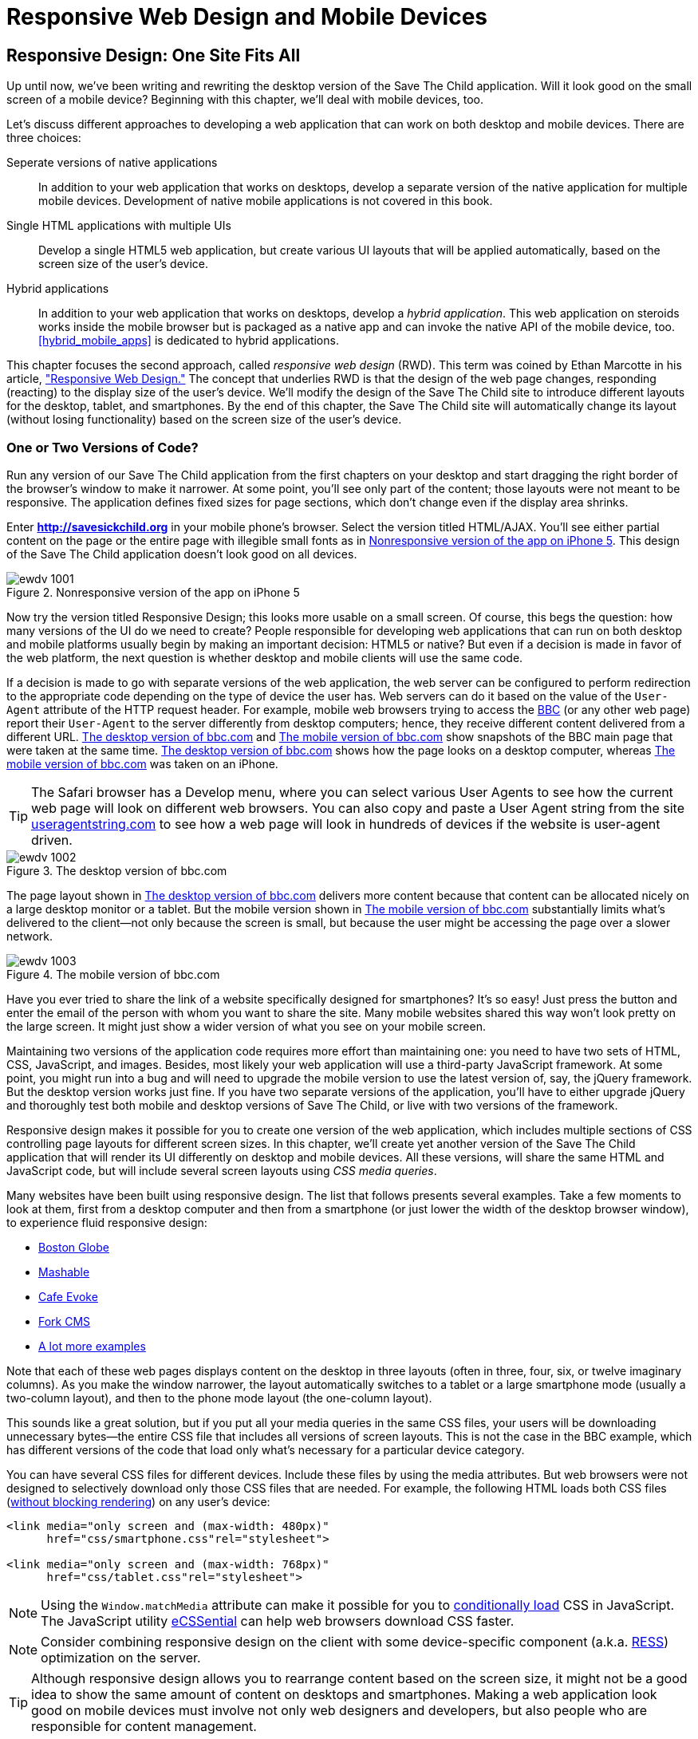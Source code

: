 = Responsive Web Design and Mobile Devices

[partintro]
--
_BYOD_ stands for _bring your own device_. It has become a new trend as a result of the increasing number of enterprises that started allowing their employees to access corporate applications from personal tablets or smartphones.((("mobile devices", "responsive web design", id="ix_MDresp", range="startofrange")))((("BYOD (bring your own device)"))) 

_CYOD_ stands for _choose your own device_. In this paradigm, corporations let their employees choose from a set of devices that belong to the enterprise. CYOD is about selecting a strategy that organizations should employ while approving new devices.((("CYOD (choose your own device)")))

Developers of new web applications should always think of the users who will try to run the application on a mobile device. This part of the book is about various strategies for developing web applications that look and perform well on both desktop computers and smaller screens.((("responsive web design (RWD)", "goals of")))

Today, most enterprise applications are still being developed for desktop computers. The situation is changing, but it's a slow process. If five years ago it was close to impossible to get permission to bring your own computer to work and use it for work-related activities, the situation is entirely different now with BYOD and CYOD. 

Sales people want to use tablets while dealing with prospective clients. Business analysts want to be able to run familiar web applications on their smartphones. Enterprises want to offer external access access to valuable data from a variety of devices. 

In <<responsive_design>> we explain _responsive web design_ (RWD) and how you can build an HTML5 application that has a single code base for desktops, tablets, and smartphones. We'll apply responsive design principles and redesign our Save The Child application to have a http://savesickchild.org:8080/ssc-responsive/[fluid layout] so that it will remain usable on smaller screens, too.

Another approach is to have separate versions of the application for desktops and mobile devices. <<jquery_mobile>> and <<sencha_touch>> demonstrate how to create dedicated mobile versions of web applications with the jQuery Mobile library and Sencha Touch framework, respectively. And the Save The Child application is rewritten in each of these chapters.

But if using RWD allows you to have a single code base for all devices, you might be wondering, why not just build every web application this way? RWD works fine for sites that mainly publish information. But if users are expected not just to read, but also to input data on small-screen devices, the UI and the navigation might need to be custom designed to include only partial functionality while each page view provides the best user experience. Besides, with responsive design, the code and CSS for all devices is loaded to a user's smartphone, making the application unnecessarily large and slow when the connection speed is not great.((("responsive web design (RWD)", "best applications for")))(((mobile devices, data input on)))((("user interface (UI)", "data input on mobile devices")))

With small screens, you have to rethink carefully about which widgets are must-haves and what functionality is crucial to the business for which you're creating a web application. If it's a restaurant, you need to provide an easy way to find the menu, phone, address, and directions to your location. If it's a site to collect donations, like Save The Child, the design should provide an easy way to donate, while the rest of the information should be hidden by simple navigational menus.((("responsive web design (RWD)", "challenges faced")))

On rare occasions, an enterprise application is created solely for mobile platforms. More often, the task is to migrate an existing application to a mobile platform or develop separate versions of the same application for desktops and mobile devices. If a decision is made to develop native mobile applications, the choice of programming languages is dictated by the mobile hardware. 

If it's a web application, using the same library or framework for desktop and mobile platforms can shorten the development cycle. That's why we decided to cover such pairs in this book, namely: 

* jQuery and jQuery Mobile 

* Ext JS and Sencha Touch

But even though each of these pairs shares the same code for core components, do not expect to be able to kill two birds with one stone. You are still going to use different versions of the code--for example, jQuery 2.0 and jQuery Mobile 1.3.1. This means that you might have to deal with separate bugs that sneaked into the desktop and mobile version of the frameworks.

What's better: jQuery Mobile or Sencha Touch? There is no general answer to this question. It all depends on the application you're building. If you need a simple mobile application for displaying various information (a publishing type of application), jQuery Mobile will do the job with the least effort. If you are building an application that requires some serious data processing, Sencha Touch is a better choice. Of course, lots of other frameworks and libraries are available that can help you develop a mobile web application. Do your homework and pick the one that best fits your needs.(((jQuery Mobile, vs. Sencha Touch)))(((Sencha Touch framework, vs. jQuery Mobile)))(((frameworks, comparing mobile))) 

There's a http://www.markus-falk.com/mobile-frameworks-comparison-chart/[website] that compares mobile frameworks. It even has a little wizard application with which you can pick a framework that meets your needs and is supported on required devices. <<FIG12-1>> is a fragment snapshot from this site. As you can see, jQuery Mobile supports the largest number of platforms.

[[FIG12-1]]
.A fragment of the Mobile Frameworks Matrix
image::images/ewdv_04.png[]

TIP: A framework called http://zeptojs.com/[Zepto] is a minimalist JavaScript library with an API compatible to jQuery. Zepto supports both desktop and mobile browsers.(((Zepto framework)))


Finally, in <<hybrid_mobile_apps>> we talk about yet another approach for developing HTML5 applications for mobile devices: _hybrid_ applications. These applications are written in JavaScript but are packaged as native apps. You'll learn how Adobe's PhoneGap can package an HTML5 application to be accepted in online stores where native applications are being offered. To illustrate accessing hardware features of a mobile device, we show you how to access the device's camera; this can be a useful feature for the Save The Child application.  
--

[[responsive_design]]
== Responsive Design: One Site Fits All

Up until now, we've been writing and rewriting the desktop version of the Save The Child application. Will it look good on the small screen of a mobile device? Beginning with this chapter, we'll deal with mobile devices, too.

Let's discuss different approaches to developing a web application that can work on both desktop and mobile devices. There are three choices:

Seperate versions of native applications::
    In addition to your web application that works on desktops, develop a separate version of the native application for multiple mobile devices. Development of native mobile applications is not covered in this book.

Single HTML applications with multiple UIs::
    Develop a single HTML5 web application, but create various UI layouts that will be applied automatically, based on the screen size of the user's device.

Hybrid applications::
    In addition to your web application that works on desktops, develop a _hybrid application_. This web application on steroids works inside the mobile browser but is packaged as a native app and can invoke the native API of the mobile device, too. <<hybrid_mobile_apps>> is dedicated to hybrid applications.

This chapter focuses the second approach, called _responsive web design_ (RWD). This term was coined by Ethan Marcotte in his article, http://bit.ly/1soL4vY["Responsive Web Design."] The concept that underlies RWD is that the design of the web page changes, responding (reacting) to the display size of the user's device. We'll modify the design of the Save The Child site to introduce different layouts for the desktop, tablet, and smartphones. By the end of this chapter, the Save The Child site will automatically change its layout (without losing functionality) based on the screen size of the user's device.((("responsive web design (RWD)", "approaches to")))((("Marcotte, Ethan")))((("responsive web design (RWD)", "concept underlying"))) 


=== One or Two Versions of Code?

Run any version of our Save The Child application from the first chapters on your desktop and start dragging the right border of the browser's window to make it narrower. At some point, you'll see only part of the content; those layouts were not meant to be responsive. The application defines fixed sizes for page sections, which don't change even if the display area shrinks. 

Enter *http://savesickchild.org* in your mobile phone's browser. Select the version titled HTML/AJAX. You'll see either partial content on the page or the entire page with illegible small fonts as in <<FIG11-0>>. This design of the Save The Child application doesn't look good on all devices.  

[[FIG11-0]]
.Nonresponsive version of the app on iPhone 5
image::images/ewdv_1001.png[]

Now try the version titled Responsive Design; this looks more usable on a small screen. Of course, this begs the question: how many versions of the UI do we need to create? People responsible for developing web applications that can run on both desktop and mobile platforms usually begin by making an important decision: HTML5 or native?  But even if a decision is made in favor of the web platform, the next question is whether desktop and mobile clients will use the same code.

If a decision is made to go with separate versions of the web application, the web server can be configured to perform redirection to the appropriate code depending on the type of device the user has. Web servers can do it based on the value of the `User-Agent` attribute of the HTTP request header. For example, mobile web browsers trying to access the http://www.bbc.com/[BBC] (or any other web page) report their `User-Agent` to the server differently from desktop computers; hence, they receive different content delivered from a different URL. <<FIG11-1>> and <<FIG11-2>> show snapshots of the BBC main page that were taken at the same time. <<FIG11-1>> shows how the page looks on a desktop computer, whereas <<FIG11-2>> was taken on an iPhone.((("responsive web design (RWD)", "User-Agent attribute")))(((User-Agent attribute))) 

TIP: The Safari browser has a Develop menu, where you can select various User Agents to see how the current web page will look on different web browsers. You can also copy and paste a User Agent string from the site http://www.useragentstring.com/pages/useragentstring.php[useragentstring.com] to see how a web page will look in hundreds of devices if the website is user-agent driven.

[[FIG11-1]]
.The desktop version of bbc.com
image::images/ewdv_1002.png[]

The page layout shown in <<FIG11-1>> delivers more content because that content can be allocated nicely on a large desktop monitor or a tablet. But the mobile version shown in <<FIG11-2>> substantially limits what's delivered to the client--not only because the screen is small, but because the user might be accessing the page over a slower network.

[[FIG11-2]]
.The mobile version of bbc.com
image::images/ewdv_1003.png[scale="40"]

Have you ever tried to share the link of a website specifically designed for smartphones? It's so easy! Just press the button and enter the email of the person with whom you want to share the site. Many mobile websites shared this way won't look pretty on the large screen. It might just show a wider version of what you see on your mobile screen. 

Maintaining two versions of the application code requires more effort than maintaining one: you need to have two sets of HTML, CSS, JavaScript, and images. Besides, most likely your web application will use a third-party JavaScript framework. At some point, you might run into a bug and will need to upgrade the mobile version to use the latest version of, say, the jQuery framework. But the desktop version works just fine. If you have two separate versions of the application, you'll have to either upgrade jQuery and thoroughly test both mobile and desktop versions of Save The Child, or live with two versions of the framework.((("responsive web design (RWD)", "multiple code versions"))) 

Responsive design makes it possible for you to create one version of the web application, which includes multiple sections of CSS controlling page layouts for different screen sizes. In this chapter, we'll create yet another version of the  Save The Child application that will render its UI differently on desktop and mobile devices. All these versions, will share the same HTML and JavaScript code, but will include several screen layouts using _CSS media queries_. 

Many websites have been built using responsive design.((("responsive web design (RWD)", "example websites"))) The list that follows presents several examples. Take a few moments to look at them, first from a desktop computer and then from a smartphone (or just lower the width of the desktop browser window), to experience fluid responsive design:

* http://bostonglobe.com/[Boston Globe]
* http://mashable.com/[Mashable]
* http://cafeevoke.com/[Cafe Evoke]
* http://www.fork-cms.com/[Fork CMS]
* http://mediaqueri.es/[A lot more examples]


Note that each of these web pages displays content on the desktop in three layouts (often in three, four, six, or twelve imaginary columns). As you make the window narrower, the layout automatically switches to a tablet or a large smartphone mode (usually a two-column layout), and then to the phone mode layout (the one-column layout). 

This sounds like a great solution, but if you put all your media queries in the same CSS files, your users will be downloading unnecessary bytes--the entire CSS file that includes all versions of screen layouts. This is not the case in the BBC example, which has different versions of the code that load only what's necessary for a particular device category.

You can have several CSS files for different devices. Include these files by using the media attributes. But web browsers were not designed to selectively download only those CSS files that are needed. For example, the following HTML loads both CSS files (http://www.igvita.com/2012/06/14/debunking-responsive-css-performance-myths/[without blocking rendering]) on any user's device:

[source, html]
----
<link media="only screen and (max-width: 480px)" 
      href="css/smartphone.css"rel="stylesheet">

<link media="only screen and (max-width: 768px)" 
      href="css/tablet.css"rel="stylesheet">
----

NOTE: Using the `Window.matchMedia` attribute can make it possible for you to http://bit.ly/1lzY8uQ[conditionally load] CSS in JavaScript.(((Window.matchMedia attribute)))((("CSS (Cascading Style Sheets)", "conditional loading of")))(((conditional CSS loading))) 
The JavaScript utility https://github.com/scottjehl/eCSSential[eCSSential] can help web browsers download CSS faster. 
 
NOTE: Consider combining responsive design on the client with some device-specific component (a.k.a. http://www.lukew.com/ff/entry.asp?1392[RESS]) optimization on the server.

TIP: Although responsive design allows you to rearrange content based on the screen size, it might not be a good idea to show the same amount of content on desktops and smartphones. Making a web application look good on mobile devices must involve not only web designers and developers, but also people who are responsible for content management. 

Now comes the million-dollar questions: Do we need to create 2 versions of the web application or 22?  Why not 222? How many different mobile devices are there today, and how many will there be tomorrow?


==== How Many User Agents Are There

The HTTP header's attribute `User-Agent` contains information about the user agent originating the request. Should you decide to create several versions of the UI based on the value in the `User-Agent` field, you can refer to the website http://useragentstring.com[http://useragentstring.com]. It lists not two, but hundreds of strings representing possible content of the `User-Agent` attribute for a variety of desktop and mobile devices. For example, <<FIG11-3>> shows how the `User-Agent` string from iPhone 5 is reported and explained by http://useragentstring.com/[useragentstring.com]. But this information might become unreliable after iOS upgrades. 


[[FIG11-3]]
.The User-Agent string from iPhone 5
image::images/ewdv_1004.png[scale="40"]


There is an easier way to detect on the server that the request came from a mobile device. http://wurfl.sourceforge.net/[_Wireless Universal Resource File_ (WURF)] is a database of thousands of supported devices and their properties. Such Internet giants as Facebook and Google rely on this service, and your application could, too, if need be. WURF offers APIs from several programming languages to detect specific capabilities of user devices.((("responsive web design (RWD)", "detecting user device")))((("Wireless Universal Resource File (WURF)"))) For example, the following code snippet is how you could access the WURF data from a Java servlet:

[source, html]
----
 protected void processRequest(HttpServletRequest request, 
                               HttpServletResponse response) 
          throws ServletException, IOException {

   WURFLHolder wurfl = (WURFLHolder)getServletContext()
   .getAttribute(WURFLHolder.class.getName());
    
   WURFLManager manager = wurfl.getWURFLManager();

   Device device = manager.getDeviceForRequest(request);
    
   log.debug("Device: " + device.getId());
   log.debug("Capability: " + device.getCapability("preferred_markup"));
----

It's impossible to create different layouts of a web application for thousands of user agents. Market fragmentation in the mobile world is a challenge. People are using 2,500 different devices to connect to Facebook. The Android market in particular is extremely fragmented. <<FIG11-3-1>> is taken from the report http://opensignal.com/reports/fragmentation-2013/[Android Fragmentation Visualized (July 2013)] by Open Signal.(((mobile devices, market fragmentation in)))  

[[FIG11-3-1]]
.Android device fragmentation
image::images/ewdv_1005.png[]

Of course, device fragmentation doesn't equal Android OS version fragmentation, but this situation is similar to the challenge that Microsoft has always faced--making sure that Windows works fine on thousands of types of hardware. It's not an easy job to do. In this regard, Apple is in a much better position because they are the only hardware and software vendor of all devices running iOS.((("responsive web design (RWD)", "pillars of"))) 

It's great for consumers that Android can be used on thousands of devices, but what about us, the developers? Grouping devices by screen sizes might be a more practical approach for lowering the number of UI layouts supported by your application. Responsive design is a collection of techniques based upon these main pillars:

* CSS media queries 
* Fluid grids or fluid layouts
* Fluid media 

NOTE: Typography can be also considered one of the pillars of responsive design. This subject belongs to publications written for web designers and will not be covered in this book. Oliver Reichenstein's article http://ia.net/blog/responsive-typography-the-basics/[Responsive Typography: The Basics] is a good introduction to this topic.(((typography)))

https://developer.mozilla.org/en-US/docs/Web/Guide/CSS/Media_queries[media query] is a CSS element. It consists of a media type (for example, +@media (min-width: 700px) and (orientation: landscape)+) followed by the styles applicable to this media. Using media queries, you can rearrange sections (`<div>`, `<section>`, `<article>`, and so forth) of the page based on the screen size. Fluid grids make it possible for you to properly align and scale the content of these sections. Fluid media is about resizing images or videos.

Data grid components are often included in enterprise applications. Fluid grids are designed by using relative positioning and can scale based on screen sizes. Fluid media is about creating videos and images that react to screen sizes. We'll talk about the aforementioned pillars in greater detail later in this chapter. But before going into technical details, let's get back to creating mock-ups, as we did in <<mocking_up_the_app>>, to see how the UI should look on different devices.

=== Back to Mockups

Recall Jerry, our web designer who we introduced in <<mocking_up_the_app>>. Well, he has come up with another set of Balsamiq mockups for the Save The Child application. This time he has four versions: desktop, tablet, large smartphone, and small smartphone. As a matter of fact, Jerry has provided more mockups to accommodate the user holding both smartphones and tablets either in portrait or landscape mode. <<FIG11-4>> shows the desktop mockup.(((landscape mode)))(((portrait mode)))((("web design", "for mobile devices", see="mobile devices")))((("responsive web design (RWD)", "page layout mockups")))(((page layout, prototypes for mobile devices)))


[[FIG11-4]]
.The desktop layout
image::images/ewdv_1006.png[]

Jerry gives us several versions of the images--with and without the grid background. The use of the grid is explained later, in <<fluid_grids>>. <<FIG11-5>> depicts the rendering on tablet devices with a screen that is less than 768 pixels wide in portrait mode.

[[FIG11-5]]
.The tablet layout (portrait)
image::images/ewdv_1007.png[]

Next comes the mock-up for large smartphones having a width of up to 640 pixels. <<FIG11-6>> shows two images of the screen next to each other (a user would need to scroll to see the second image).

[[FIG11-6]]
.The large phone layout (portrait)
image::images/ewdv_1008.png[]

The mock-up for smaller phones with a width of less than 480 pixels is shown in <<FIG11-7>>. The mock-up looks wide, but it actually shows three views of the phone screen next to one another. The user would need to scroll vertically to see the middle or the right view. iPhone 3 falls into this category. 

[[FIG11-7]]
.The small phone layout (portrait)
image::images/ewdv_1009.png[]

If need be, you can ask Jerry to create mock-ups for real devices with a width less than 320 pixels, but we won't even try it here. Now we need to translate these mock-ups into working code. The first subject to learn is CSS media queries.  

[[css_media_queries]]
=== CSS Media Queries

First, let's see the CSS media queries in action, and then we'll explain how this magic is done. Run the project titled _Responsive_basic_media_queries_, and it will look like <<FIG11-8>>. This is a version for desktops (or some tablets in landscape mode). The section chart, map, and video divide the window into three imaginary columns.((("responsive web design (RWD)", "CSS media queries", "example of")))(((CSS media queries, example of)))


[[FIG11-8]]
.The desktop layout implemented
image::images/ewdv_1010.png[]

Drag the right border of your desktop web browser's window to the left to make it narrower. After reaching a certain _breakpoint width_ (in our project it's 768 pixels), you'll see how the ++<div>++s reallocate themselves into the two-column window shown in <<FIG11-9>>.(((breakpoints, example of)))

[[FIG11-9]]
.The tablet layout (portrait) implemented
image::images/ewdv_1011.png[]

Keep making the browser's window narrower; when the width passes another breakpoint (becomes less than 640 pixels), the window will rearrange itself into one long column, as in <<FIG11-10>>. Users will have to scroll to see the lower portion of this window, but they don't lose any content. 

[[FIG11-10]]
.The smaller phone layout (portrait) implemented
image::images/ewdv_1012.png[scale="70"]

The W3C recommendation titled http://www.w3.org/TR/css3-mediaqueries/[Media Queries] was introduced in CSS2 and HTML 4. The idea was to provide different stylesheets for different media.((("responsive web design (RWD)", "CSS media queries", "goals of")))((("CSS media queries", "goals of"))) For example, you can specify different stylesheets in HTML by using the `media` attribute for screens that are less than 640 pixels in width:

[source, html]

----
<link rel="stylesheet" href="assets/css/style.css" media="screen">

<link rel="stylesheet" href="assets/css/style_small.css" 
                       media="only screen and (max-width: 640px)">
----

You might have several of these `<link>` tags for different screen widths. But all of them will be loaded, regardless of the actual size of the user's display area. Modern browsers might preclude loading CSS files that don't match the current display size.((("<link> tags")))((("responsive web design (RWD)", "CSS media queries", "<link> tags vs. @media rules")))((("CSS media queries", "<link> tags vs. @media rules")))((("@media rules"))) 

The other choice is to specify a section in a CSS file by using one or more `@media` rules. For example, the following style will be applied to the HTML element with the `id=main-top-section` if the width of the display area (screen) is less than 640 pixels. +screen+ is not the only media type that you can use with media queries. For example, you can use `print` for printed documents or `tv` for TV devices. For an up-to-date list of media types, see the document http://www.w3.org/TR/css3-mediaqueries/[Media Queries W3C Recommendation].

[source, html]
----
@media only screen and (max-width: 640px) {

  #main-top-section {
		width: 100%;
		float: none;
 }
}
----

Two fragments of the CSS file _styles.css_ from the project _Responsive_basic_media_queries_ are shown next. The first one begins by defining styles for windows having a width of 1280 pixels (we use 1140 pixels to leave some space for padding and browser's chrome). <<ex_CSS_under_1280>> presents the first fragment.

[[ex_CSS_under_1280]]
.CSS for the devices with a width less than 1280 pixel
====
[source, html]
----

/* The main container width should to be 90% of viewport width */
/* but not wider than 1140px */
#main-container {
	width: 90%;
	max-width: 1140px;            // <1> 
	margin: 0 auto;
}

/* Background color of all elements was set just as an example */
header {
	background: #ccc;
	width: 100%;
	height: 80px;
}

#main-top-section {
	background: #bbb;
	width: 100%;
	height: 300px;
	position: relative;
}

#main-bottom-section {
	width: 100%;
}

#video-container, #map-container, #charts-container {
	width: 33.333%;                   // <2>
	padding-bottom: 33.333%;
	float: left;                      // <3> 
	position: relative;
}

#video, #map, #charts {
	background: #aaa;
	width: 100%;
	height: 100%;
	position: absolute;
	padding: 0.5em;
}

#map {
	background: #999;
}

#charts {
	background: #7d7d7d;
}

footer {
	background: #555;
	width: 100%;
	height: 80px;
	color: #fff;
}
----
====

<1>  Set the maximum width of the window on a desktop to 1140 pixels. It's safe to assume that any modern monitor supports the resolution of 1280 pixels in width (minus about 10 percent for padding and chrome).

<2>  Allocate one-third of the width for video, charts, and maps each.

<3>  Float left instructs the browser to render +<div>+ starting from the left and adding the next one to the right.

This CSS mandates changing page layouts if the screen size is at or is smaller than 768 or 640 pixels. Based on your web designer's recommendations, you can specify as many breakout sizes as needed. Suppose that in the future everyone's monitor is at least 1900 pixels wide; you could provide a layout that would use five imaginary columns. This would be a good idea for online newspapers or magazines, but Save The Child is not a publication, so we'll keep its maximum width within 1140 pixels. Or you might decide to make a version of Save The Child available for LCDs that are only 320 pixels wide; create a new media query section in your CSS and apply fluid grids to make the content readable. <<ex_media_query_for_768_by_640>> shows the second fragment of the CSS file that defines media queries.(((breakpoints, specifying)))

[[ex_media_query_for_768_by_640]]
.Two media queries for a viewport with a width of of 768 pixels and 640 pixels
====
[source, html]
----
/* media queries */

@media only screen and (max-width: 768px) {    // <1>
	#main-container {
		width: 98%
	}

	#main {
		background: #bbb;
	}

	#main-top-section, #main-bottom-section {
		width: 50%;                           // <2> 
		float: left;                          // <3> 
	}

	#main-top-section {
		height: 100%;
	}

	#video-container, #map-container, #charts-container {
		float: none;                         //   <4>
		width: 100%;
		padding-bottom: 70%;
	}

}

@media only screen and (max-width: 640px) {   //  <5>

	#main-top-section, #main-bottom-section {
		width: 100%;                          //  <6>
		float: none;                             
	}

	#main-top-section {
		height: 400px;
	}

	#video, #map, #charts {
		height: 60%;
	}
}
----
====
<1>	 This media query controls layouts for devices with viewports having a maximum width of 768 pixels.

<2>  Split the width fifty-fifty between the HTML elements with the IDs `main-top-section` and `main-bottom-section`. 

<3> Allocate +main-top-section+ and +main-bottom-section+ next to each other (`float: left;`), as in <<FIG11-9>>. To better understand how the CSS `float` property works, visualize a book page that has a small image on the left with the text floating on the right (a text wrap). This is what `float: left;` can do on a web page. 

<4>  Turn the floating off so the charts, maps, and video containers will start one under another, as in <<FIG11-9>>.

<5>	 The media query controlling layouts for devices with viewports with a maximum width of 640 pixels starts here.

<6> Let the containers +main-top-section+ and +main-bottom-section+ take the entire width and be displayed one under another (`float: none;`), as in <<FIG11-10>>.

TIP: Internet Explorer 8 and older don't natively support media queries. Consider using Modernizr to detect support of this feature, and load the https://github.com/h5bp/mobile-boilerplate/wiki/Media-Queries-Polyfill[Media Queries Polyfill], if needed.((("responsive web design (RWD)", "CSS media queries", "polyfills for unsupported browsers")))(((polyfills)))(((Modernizr, polyfills available)))(((CSS media queries, polyfills for unsupported browsers)))

[[sidebar_viewport_concept]]
.The Viewport Concept
*****************************

Mobile browsers use the concept of a _viewport_, which is a virtual window that renders the web page content. This virtual window can be wider than the actual width of the display of the user's mobile device. For example, by default iOS Safari and Opera Mobile render the page to the width of 980 pixels, and then shrink it down to the actual width (320 pixels on old iPhones and 640 pixels on iPhone 4 and 5). That's why your iPhone renders the entire web page of, say, _The New York Times_ (yes, the fonts are tiny), and not just its upper-left section.((("responsive web design (RWD)", "viewport concept")))(((viewport concept)))

By using the meta tag `viewport`, your web page overrides this default and renders itself according to the actual device size.  All code samples in this chapter include the `viewport` meta tag in _index.html_. All mobile browsers support it even though it's not a part of the HTML standard yet. Desktop browsers ignore the tag `viewport`.

[source, html]
----
<meta name="viewport" content="width=device-width, initial-scale=1.0">
----

This meta tag tells the browser that the width of the virtual viewport should be the same as the width of the display. This setting will produce good results if your responsive web design includes a version of the page layout optimized for the width of the current user's device. But if you are rendering a page with a fixed width, which is narrower than the default width of the display (for example, 500 pixels), setting the attribute `content="width=500"` would instruct the mobile web browser to scale the page to occupy the entire display real estate. In other words, setting a fixed width is like saying, "Dear mobile browser, I don't have a special layout for this device width--do the best you can and scale the content."

Setting the initial scaling to 1.0 ensures that the page will render as close to the physical device size as possible. If you don't want to allow the user to scale the web page, add the attribute `user-scalable=no` to the meta tag `viewport`. 

WARNING: If you set the initial scale to 1.0 but apply it to a web page that was not built using responsive design principles, users will need to zoom or pan to see the entire page. 

For details about configuring the viewport, refer to https://developer.apple.com/library/safari/#documentation/AppleApplications/Reference/SafariWebContent/UsingtheViewport/UsingtheViewport.html[Apple's] or http://dev.opera.com/articles/view/an-introduction-to-meta-viewport-and-viewport/[Opera's] documentation.

*****************************

An important concept to take away from this example is to switch from pixels to percentages when specifying width. In the next examples, you'll see how to switch from using the rigid `px` to more flexible `em` units. In addition, with the CSS `float` property, you can control relative (not absolute) positioning of your page components. There are also such CSS units of measure as `vw` and `vh`, which represent percentages of the viewport width and height, respectively. But the best practice here is to use http://css-tricks.com/theres-more-to-the-css-rem-unit-than-font-sizing/[`rem` units]. The app can set the font size on +BODY+ and then specify everything in relative-ems that scale only from that number. ++em++s cascade their scale down from their parent, meaning lots of extra math for the developer and the browser to do.(((page layout, pixels vs. percentages)))(((pixels, vs. percentages)))((("percentages, vs. pixels")))((("responsive web design (RWD)", "CSS media queries", "pixels, percentages, and rem units")))(((CSS float property)))(((float property)))(((rem units)))((("CSS media queries", "pixels, percentages, and rem units")))

TIP: Install an add-on for Google Chrome called https://chrome.google.com/webstore/detail/window-resizer/kkelicaakdanhinjdeammmilcgefonfh?hl=en[Window Resizer]. It adds an icon to the toolbar for easy switching between the browser screen sizes. This way, you can quickly test how your web page looks in different viewports. Another handy add-on for Chrome called https://chrome.google.com/webstore/detail/responsive-inspector/memcdolmmnmnleeiodllgpibdjlkbpim?hl=en[Responsive Inspector] allows you to see the various media queries for a page and automatically resize to them.(((Window Resizer add-on)))(((Responsive Inspector))) 

TIP: Google Chrome Developer Tools offer you a way to test a web page on various emulators of mobile devices. You just need to select the "Show Emulation view in console drawer" in Settings, and then you'll see the Emulation tab under the Elements menu (press the Esc key if it's not shown). 

==== How Many Breakpoints? 

How many media queries is too many? It all depends on the web page you're designing. In the sample CSS shown previously, we used the breakpoint of 768 pixels to represent the width of a tablet in portrait mode, and this is fine for the iPad. But several tablets (for example, the 10.1-inch Samsung Galaxy) have 800-pixel-wide viewports, whereas Microsoft Surface Pro is 1080 pixels wide.(((breakpoints, determining number of)))((("responsive web design (RWD)", "CSS media queries", "determining number of breakpoints")))((("CSS media queries", "determining number of breakpoints"))) 

There is no general rule as to how many breakpoints are needed for a typical web page. Let the content of your page (and where it breaks) dictate where you add breakpoints. Just create a simple Lorem Ipsum prototype of your website and start changing its size. At a certain point (viewport size), your design begins to break. This is where you need to put your breakpoint and define a media query for it. It is recommended to start by designing for the smallest viewports (the Mobile First principle). As the viewport width increases, you might decide to render more content, and hence define a new breakpoint. Technically, this means that the content of your CSS should default to the smaller viewports and only if the screen is larger, apply media queries. This approach will reduce the CSS handling by the browser of the mobile device (no need to switch from large to smaller layouts).  

TIP: Use Google Chrome Developer Tools to find out the current width of the viewport. Just type in the console `window.innerWidth` and you'll see the width in pixels.

Don't try to create a pixel-perfect layout by using responsive design. Use common sense, and remember, the more media queries you provide, the larger your CSS file will become. But in a mobile world, you should try to create web applications that are as small as possible.(((CSS media queries, effect on file size)))  

NOTE: Be prepared to see inconsistencies among desktop browsers in measuring the width of the viewport. Our tests showed that WebKit-based browsers add about 15 pixels to the width, supposedly accounting for the width of the scrollbar. So if your media query has to change the layout at 768 pixels, it will change it at about 783 pixels. Do more testing on different viewports and adjust your CSS as needed.(((browsers, inconsistencies in width measurement)))  


[[fluid_grids]]
=== Fluid Grids

Fluid grids is a very important technique in responsive design. Grids have been used by web designers for ages: a web page is divided by a number of imaginary rows and columns. But the fluid grid, as its name indicates, is flexible and can scale based on screen sizes.

==== Moving Away from Absolute Sizing

When a browser displays text, it uses a default font size unless that size is overruled by the `font-size` property. Typically, the default font size is 16 pixels. But instead of using an absolute font size, you can use a relative one by using em units. The default browser's font size can be represented as 1 em. Because the font size happens to be 16 pixels, 1 em equals 16 pixelsx.((("responsive web design (RWD)", "fluid grids", "vs. absolute sizing")))(((absolute sizing)))(((font-size property)))((("fluid grids", "vs. absolute sizing"))) 

Absolute sizes are enemies of responsive-design websites, and specifying sizes in em units gives you the freedom to create web pages with relatively flexible and fluid content. The size can be calculated based on a formula offered by Ethan Marcotte in his http://www.alistapart.com/articles/fluidgrids/[article on fluid grids]: `target/context=result`, which in the case of fonts becomes `size-in-pixels/16 = size-in-em`. 

For example, instead of specifying the size as 24 pixels, you can set it to 1.5 em: 24/16. In your CSS file, you can write something like `padding-bottom: 1.5em`. This might not seem a big deal, but it is, because if everything is done in relative sizing, your page will look good and proportional regardless of the screen size and regardless of how big or small 24 pixels might look on a particular screen.(((relative sizing)))((("responsive web design (RWD)", "fluid grids", "relative sizing")))((("fluid grids", "relative sizing")))

If we are talking about using em units to represent font sizes, the font becomes _the context_. But what if you want to represent the width of an arbitrary HTML component in a browser's window or any other container? Then the width of your component becomes the `target`, and the total width of the container becomes the `context`. We can still use the previous formula, but we will multiply the result by 100 percent. This way, the width of an HTML component will be represented not in em units, but in a percentage relative to the total width of the container. 

Let's say the total width of the browser's window is 768 pixels, and we want to create a panel on the left that's 120 pixels wide. Instead of specifying this width in pixels, we'll use the formula and turn it into a percentage. We want to calculate the target's width as a percent of the available context (100 percent): 

120 / 768 * 100% = 15.625% 

This approach makes the page design _fluid_. If someone decides to open this page on a 480-pixel-wide screen, the panel will still take 15.625 percent of the screen rather than demanding 120 pixels, which would look substantially wider on a smaller viewport.

==== Window as a Grid

While designing your page, you can overlay any HTML container or the entire web page real estate with an imaginary grid containing any number of columns. Make it flexible, though; the width of each column has to be specified in percentages.((("responsive web design (RWD)", "fluid grids", "window as a grid")))((("grids", "fluid grids")))((("fluid grids", "window as a grid")))

http://www.adobe.com/products/dreamweaver.html[Adobe Dreamweaver CS6] automates the creation of media queries and introduces the Fluid Grid layout (see <<FIG11-11>>). It also allows you to quickly see how your design will look on a tablet or phone (you can pick screen size, too) with a click of the corresponding status bar button.

[[FIG11-11]]
.Creating a Fluid Grid layout in Dreamweaver
image::images/ewdv_1013.png[]


TIP: Adobe's Creative Cloud includes a tool called https://creative.adobe.com/products/reflow[Edge Reflow], which helps designers create responsive web pages.((("fluid grids", "window as a grid")))

Web designers use different approaches when styling with fluid grids. When you design a new page using Dreamweaver's Fluid Grid layout, it suggests that you allocate a different number of columns for desktop, tablet, and mobile layouts. For example, its default layout is to allocate 12 columns for desktops, 8 for tablets, and 5 for phones, which is a perfectly solid approach. But our web designer, Jerry, prefers using 12 columns for all screen sizes and then playing with the width percentages for different layouts. You'll see how he does it in the project Responsive Donation later in this chapter.  

Now imagine that you'll overlay the entire window with an invisible grid containing 12 equally sized columns. Each column will occupy 8.333 percent of the total width. Now, if you need to allocate to an HTML component about 40 percent of the total width, you could do this by allocating 5 grid columns (8.333% x 5 = 41.665%). Accordingly, your CSS file can contain 12 classes that you can use in your page, as shown in <<ex_12_sample_classes>>.

[[ex_12_sample_classes]]
.Twelve sample classes to support fluid grids
====
[source, html]
----
.one-column {
	width: 8.333%;
}

.two-column {
	width: 16.666%;
}

.three-column {
	width: 24.999%;
}

.four-column {
	width: 33.332%;
}

.five-column {
	width: 41.665%;
}

.six-column {
	width: 49.998%;
}

.seven-column {
	width: 58.331%;
}

.eight-column {
	width: 66.664%;
}

.nine-column {
	width: 74.997%;
}

.ten-column {
	width: 83.33%;
}

.eleven-column {
	width: 91.663%;
}

.twelve-column {
	width: 100%;
	float: left;
}
----
====

Now let's see the fluid grid in action. Run the project Responsive Fluid Grid, and you'll see a web page that looks similar to <<FIG11-12>>. This example changes the grid layout if the viewport width is less than one of the following width breakpoints: 768 pixels, 640 pixels, and 480 pixels. In this context, the term _breakpoints_ has nothing to do with debugging; we just want the content of the web page to be rearranged when the width of the viewport passes one of these values.((("responsive web design (RWD)", "fluid grids", "examples of")))(((breakpoints, fluid grids and)))((("fluid grids", "examples of"))) 

[[FIG11-12]]
.Fluid grid on the wide screen
image::images/ewdv_1014.png[]
 
If you narrow the width of the browser's window, you'll see how the grid cells begin to squeeze, but the layout remains the same until the window size becomes smaller than one of the predefined breakpoints. Then, another media query kicks in and the layout changes. For example, <<FIG11-13>> shows a fragment of the web page when the width of the browser's window narrows to less than 640 pixels. The 12-, 6-, and 4-cell grids display all the cells vertically, one below another. Only the 480-pixel grids still have enough room to display their cells horizontally. But if you keep squeezing the window, all the grids will display their content in one column, as long as the viewport width remains less than 480 pixels.

[[FIG11-13]]
.Fluid grid on the viewport narrower than 640 pixels
image::images/ewdv_1015.png[scale="70"]

The fragment of _index.html_ from the Responsive Fluid Grid project goes next. For brevity, we've replaced some repetitive markup with the comment "A fragment removed for brevity." This code fragment (see <<ex_fluid_grid>>) includes the 12-, 6-, and 4-column grids shown at the top of <<FIG11-12>>.

[[ex_fluid_grid]]
.A sample HTML page that uses fluid grid styling
====
[source, html]
----
<head>
	<meta charset="utf-8">
	<title>Responsive fluid grid</title>
	<meta name="description" content="Responsive fluid grid example">
	<meta name="viewport" content="width=device-width,initial-scale=1">

	<link rel="stylesheet" href="css/style.css">
</head>

<body>
  <div id="wrapper-container">

  	<h1 class="temp-heading">Responsive fluid grid example</h1>
  	<h4 class="temp-heading">Breakpoint-768: change float of HTML elements
  	                                  if viewport is 768px or smaller</h4>
  	<div class="row breakpoint-768">
  		<div class="one-column cell">
  				1
  		</div>
  		<div class="one-column cell">
  				2
  		</div>
  		<div class="one-column cell">
  				3
  		</div>
          
          <!--  A fragment removed for brevity -->

  		<div class="one-column cell last-cell" >
  				12
  		</div>
  	</div>

  	<h4 class="temp-heading">Breakpoint-768: change float of the 12-cell grid 
  	                                     if viewport is 768px or smaller</h4>

  	<div class="row breakpoint-768">
  		<div class="two-column cell">
  				1
  		</div>
  		<div class="two-column cell">
  				2
  		</div>
            
             <!--  A fragment removed for brevity -->

  		<div class="two-column cell">
  				6
  		</div>
  	</div>

  	<h4 class="temp-heading">Breakpoint-768: change float of the 6-cell grid
  	                                    if viewport is 768px or smaller</h4>

  	<div class="row breakpoint-640">
  		<div class="three-column cell">
  				1
  		</div>
  		<div class="three-column cell">
  				2
  		</div>
  		<div class="three-column cell">
  				3
  		</div>
  		<div class="three-column cell">
  				4
  		</div>
  	</div>
----
====

Note that some of the HTML elements are styled with more than one class selector (for example, `class="one-column cell"`). The entire content of the file _styles.css_ from the Responsive Fluid Grids project is shown in <<ex_rfg_style-css>>, and you can find the declarations of the class selectors `one-column` and `cell` there. 

[[ex_rfg_style-css]]
.The styles.css file from the Responsive Fluid Grids project
====
[source, html]
----
* {
	margin: 0;
	padding: 0;
	border: 0;
	font-size: 100%;
	font: inherit;
	vertical-align: baseline;
	-webkit-box-sizing:border-box;
	-moz-box-sizing: border-box;
	box-sizing: border-box;
}

article, aside, details, figcaption, figure, footer, header, hgroup, menu, nav, 
                                                                     section {
	display: block;
}

ul li {
	list-style: none;
}

.row:before, .row:after, .clearfix:before, .clearfix:after {
	content: "";
	display: table;
}

.row:after, .clearfix:after {
	clear: both;
}

/* Start of fluid grid styles */

.row {                          //  <1>
	padding: 0 0 0 0.5em;
	background: #eee;
}

.breakpoint-480 .cell, .breakpoint-640 .cell, .breakpoint-768 .cell, 
                       .breakpoint-960 .cell, .no-breakpoint .cell { //<2>
	float: left;
	padding: 0 0.5em 0 0;
}

.one-column {                      
	width: 8.333%;    //  <3>
}

.two-column {
	width: 16.666%;   //  <4>
}

.three-column {
	width: 24.999%;   //   <5>
}

.four-column {
	width: 33.332%;
}

.five-column {
	width: 41.665%;
}

.six-column {
	width: 49.998%;
}

.seven-column {
	width: 58.331%;
}

.eight-column {
	width: 66.664%;
}

.nine-column {
	width: 74.997%;
}

.ten-column {
	width: 83.33%;
}

.eleven-column {
	width: 91.663%;
}

.twelve-column {
	width: 100%;
	float: left;
}

.right {
	float: right;
}

.row.nested {
	padding: 0;
	margin-right: -0.5em
}
----
====

<1> Styling grid rows, which  are containers for cells.

<2> Defining common class selectors (floating and padding) for the cells located in the viewports of any width. Please note the property `float: left;` (it will change in the media queries section).

<3> Dividing 100 percent of the container's width by 12 columns results in allocating 8.333 percent of width per column. Each cell in the 12-column table in our HTML has the `one-column` class selector.

<4> Check the HTML for the 6-column grid. Each cell is styled as `two-column` and will occupy 16.666 percent of the container's width.

<5> The HTML for the 4-column grid uses the `three-column` style for each cell that will use 24.999 percent of the container's width.

<<ex_media_query_section>> shows the section with media queries in this file (the following is just another fragment of the same CSS file).  

[[ex_media_query_section]]
.Media queries section from the CSS file
====
[source, html]
----
/* --------------- Media queries -------------- */

@media only screen and (max-width: 768px) {
	.breakpoint-768 .cell {
		float: none;                         // <1>
		width: 100%;                         
		padding-bottom: 0.5em
	}
}

@media only screen and (max-width: 640px) {
	.breakpoint-640 .cell {                  // <2>
		float: none;
		width: 100%;
		padding-bottom: 0.5em
	}
}

@media only screen and (max-width: 480px) {
	.breakpoint-480 .cell {
		float: none;
		width: 100%;
		padding-bottom: 0.5em
	}
}

/*End of fluid grid styles*/

#wrapper-container {
	width: 95%;
	max-width: 1140px;
	margin: 0 auto;
}

/* --- .cell visualisation --- */
.cell {
	min-height: 50px;
	text-align:center;
	border-left: 1px solid #aaa;
	vertical-align: middle;
	line-height: 50px;
}
.cell .cell:first-child{ 
	border-left:none;
}
/* --- .cell visualisation end --- */

h1.temp-heading, h2.temp-heading, h4.temp-heading {
	font-size: 1.4em;
	margin: 1em 0;
	text-align: center
}
h4.temp-heading {
	font-size: 1.1em;
}

p.temp-project-description {
	margin: 2em 0;
}
----
====

<1> This media query turns off floating (`float:none`) if the viewport is 768 pixels or less. This reallocates the cells vertically.
The `width:100%` forces the cell to occupy the entire width of the container as opposed to, say, 8.333 percent in the 12-column grid.

<2> The media query for 640 pixels won't kick in until the viewport width narrows to that size. If you'll resize the browser window such that it is less than 768 pixels but wider than 640 pixels, note that the 4-column grid (styled as `breakpoint-640`) has not changed its layout just yet. 


TIP: At times, you might need to use a mix of fluid and fixed layouts. For example, you might need to include an image of a fixed size on your fluid web page. In these cases, you can use a fixed width on some elements, and if needed, consider using CSS tables (not to be confused with HTML tables). CSS tables http://caniuse.com/css-table[are supported] by all current browsers.((("responsive web design (RWD)", "fluid grids", "mixed with fixed")))(((CSS tables)))((("fluid grids", "mixed with fixed")))

Spend some time analyzing the content of _index.html_ and _styles.css_ from the Responsive Fluid Grid project. Try to modify the values in CSS and see how your changes affect the behavior of the fluid grid. In the next section, we'll apply these techniques to our Save The Child application.

==== Responsive CSS: The Good News

We have explained how the fluid grid works under the hood, but calculating percentages is not the most exciting job for software developers.  The good news is that several responsive frameworks offer CSS, typography, and some JavaScript to jump-start UI development of a web application. They'll spare you from most of the mundane work with cascading style sheets.((("responsive web design (RWD)", "fluid grids", "frameworks supporting"))) Here are some of them:

* Consider using Twitter's framework called http://twbs.github.io/bootstrap/[Bootstrap], which has lots of greatly styled http://twbs.github.io/bootstrap/components/[components] and also supports a fluid grid system. 

* The http://foundation.zurb.com/[Foundation 4] framework promotes Mobile First design and includes a flexible grid. 

* http://www.getskeleton.com/[The Skeleton] is a collection of CSS files, which includes a scalable grid.

* http://semantic-ui.com[Semantic-UI] is a collection of styled UI components, which includes a http://semantic-ui.com/collections/grid.html[responsive grid], too.

TIP: People who work with CSS a lot use a authoring framework http://compass-style.org[Compass] with the CSS extension http://sass-lang.com/[SASS] or the CSS preprocessor http://lesscss.org/[LESS]. These systems compile to CSS, allowing code to include variables for tracking and calculating numbers such as column width and more. You can now modularize your CSS as well as your code. In <<sencha_touch>> we use a SASS theme that comes with the Sencha Touch framework.((("fluid grids", "frameworks supporting")))(((Compass CSS authoring framework)))   


=== Making Save The Child Responsive

First, run any previous version of the Save The Child application to make sure it is not responsive. Just make the browser window narrower, and note how some of the page content on the right is cut off. We'll gradually make the page responsive: the first version will make the header responsive, then the donation section, and, finally, the entire page will become fluid. In a web browser, open _index.html_ from the project Responsive Header. You'll see a page similar to <<FIG11-14>>.  

[[FIG11-14]]
.Responsive Header (width 580 pixels+)
image::images/ewdv_1016.png[]

<<ex_responsive_header>> is the fragment from _index.html_ that displays the logo image and the header's menus.((("responsive web design (RWD)", "application programming", "responsive header")))

[[ex_responsive_header]]
.An HTML fragment for the logo and the menus
====
[source, html]
----
<div id="wrapper-container">
  <header class="row breakpoint-640">
  	<h1 id="logo" class="four-column cell">
  	    <img src="assets/img/logo.png" alt="Save The Child logo"/></h1>
  	<nav class="eight-column cell">
  		<ul>
  			<li>
  				<a href="javascript:void(0)">Who We Are</a>
  			</li>
  			<li>
  				<a href="javascript:void(0)">What We Do</a>
  			</li>
  			<li>
  				<a href="javascript:void(0)">Where We Work</a>
  			</li>
  			<li>
  				<a href="javascript:void(0)">Way To Give</a>
  			</li>
  		</ul>
  	</nav>
----
====

Initially, this code uses the `four-column` style (`width: 33.332%;` of the container) for the logo and `eight-column` (`66.664%`) for the `<nav>` element. When the size of the viewport changes, the appropriate media query takes  effect. Note the `breakpoint-640` class selector in the `<header>` tag. Jerry, our web designer, decides that 640 pixels is not enough to display the logo and the four links from the `<nav>` section in one row. Besides, he wants to fine-tune the width of other elements, too. <<ex_640-pixel_viewport_media_query>> shows the media query for the 640-pixel viewport.((("responsive web design (RWD)", "application programming", "media query for")))

[[ex_640-pixel_viewport_media_query]]
.Media query for the 640-pixel viewport
====
[source, html]
----
@media only screen and (max-width: 640px) {
	.breakpoint-640 .cell {
		float: none;
		width: 100%;
		padding-bottom: 0.5em
	}

	header {
		margin-top: 1em;
	}
	#login {
		top: 1em;
	}
	#logo.four-column {
		width: 40%;
	}
	nav {
		width: 100%;
		margin-top: 0.8em
	}
	nav ul li {
		width: 24.5%;
		margin-left: 0.5%
	}
	nav li a {
		text-align: center;
		font-size: 0.6em;
	}
	#login-link-text {
		display: none;
	}
	a#login-submit {
		padding: 0.2em 0.5em
	}
	#login input {
		width: 9em;
	}
}
----
====

As you can see, if the `cell` has to be styled inside `breakdown-640`, the float is turned off (`float: none;`) and each of the navigation items has to occupy 100 percent of the container's width. The `logo`, `login`, and `nav` elements will change, too. There is no exact science here; Jerry figured out all these values empirically.

Slowly change the width of the viewport, and you'll see how the layout responds. The _styles.css_ of this project has media queries for different viewport sizes. For example, when the page width is less than 580 pixels but more than 480 pixels, it looks like <<FIG11-15>>.

[[FIG11-15]]
.Responsive Header 2 (width between 480 and 580 pixels )
image::images/ewdv_1017.png[]

When the width of the viewport narrows to less than 480 pixels, the header's content is rearranged and looks like <<FIG11-16>>. Again, we are not tying the design to a specific device; rather, we're focusing on a viewport width. The iPhone 4 will render this page using the layout shown it <<FIG11-16>>, but iPhone 5 will use the layout in <<FIG11-15>>. You can't go by a device type.((("responsive web design (RWD)", "application programming", "viewport width")))

[[FIG11-16]]
.Responsive Header (viewport's width below 480 pixels)
image::images/ewdv_1018.png[]

The next project to try is called Responsive Donation. This version makes the donation section fluid. The donation section contains the Lorem Ipsum text and the form, which is revealed when the user clicks the Donate Now button. First, let's look at the HTML. The _index.html_ file contains the fragment shown in <<ex_donate_section_HTML>> (some of the content that's irrelevant for layout was removed for better readability).((("responsive web design (RWD)", "application programming", "donation section")))(((donate section)))

[[ex_donate_section_HTML]]
.The Donate section's HTML
====
[source, html]
----

<div id="main-content" role="main">
 <section id="main-top-section" class="row breakpoint-480">
   <div id="donation-address" class="seven-column cell">
   	<p class="donation-address">
   		Lorem ipsum dolor sit amet		</p>
   	<button class="donate-button" id="donate-button">
   		<span class="donate-button-header">Donate Now</span>
   	</button>

   </div>
   <div id="donate-form-container">
   	<h3>Make a donation today</h3>
   	<form name="_xclick" action="https://www.paypal.com/cgi-bin/webscr" 
   	                     method="post">

   	  <div class="row nested breakpoint-960">
   	  	<div class="six-column cell">
   	  	  <div class="row nested">
   	  	  <div id="donation-amount" class="five-column left">
   	  	    <label class="donation-heading">Donation amount</label>
   	  	    <input type="radio" name="amount" id="d10" value="10"/>
   	  	    <label for="d10">10</label>
   	  	  </div>
   	  	  <div id="donor-info" class="five-column left">
----
====

The donation section is located in the `main-top-section` of the page. Jerry wants to keep the image of the boy visible for as long as possible in the narrower viewports. The top section of Save The Child has two backgrounds: the flowers (_bg-2.png_) and the boy (_child-1.png_). This is how they are specified in _style.css_:

[source, html]
----
#main-top-section {
	background: url(../img/child-1.png) no-repeat right bottom, 
	            url(../img/bg-2.png) no-repeat 20% bottom;
}
----

If the viewport is wide enough, both backgrounds will appear. What's wide enough? Jerry figures it out after experimenting. The `seven-column` style allocates more than half (58.331 percent) of the viewport width for the `donation-address` section and `six-column` (49.998 percent) for the donation form. For example, <<FIG11-17>> shows how the donation section will look when the viewport width is 570 pixels.

[[FIG11-17]]
.Responsive Donate Section: 570 pixels
image::images/ewdv_1019.png[]

But when the width narrows to less then 480 pixels, there is no room for two background images, and only the flowers will remain on the page background. <<ex_480-pixel_viewport>> presents the media query for a 480-pixel viewport. Note that the background in the main top section has only one image now: _bg2.png_. Floating is off to show the navigation menu vertically, as is depicted in <<FIG11-18>>.

[[ex_480-pixel_viewport]]
.Media query for the 480-pixel viewport
====
[source, html]
----
@media only screen and (max-width: 480px) {
	.breakpoint-480 .cell {
		float: none;
		width: 100%;
		padding-bottom: 0.5em
	}
	#logo {
		padding-bottom: 11em
	}
	nav ul li {
		float: none;
		width: 100%;
		margin-left: 0;
		margin-bottom: 0.5%;
	}
	#main-top-section {
		background: url(../img/bg-2.png) no-repeat 20% bottom;
	}
	.donate-button {
		width: 14em;
		margin-left: auto;
		margin-right: auto;
	}
	.donate-button-header {
		font-size: 1.1em;
	}
	.donate-2nd-line {
		font-size: 0.9em;
	}
	#donate-later-link {
		display: block;
		width: 11em;
		margin-left: auto;
		margin-right: auto;
	}
	#make-payment p {
		width: 100%;
	}
	#donation-amount.five-column {
		width: 50%
	}
	#donor-info.six-column {
		width: 50%
	}
	#donate-form-container select, input[type=text], input[type=email] {
		width: 90%;
	}
}
----
====

[[FIG11-18]]
.The responsive Donate section on a 480-pixel viewport
image::images/ewdv_1020.png[scale="60"]

The project Responsive Final includes the charts, maps, and video. Each of these sections uses the `four-column` style, which is defined in _styles.css_ as 33.332 percent of the container's width (see <<ex_4-column_grid>>). 

[[ex_4-column_grid]]
.Charts, maps, and video section styled as a four-column grid
====
[source, html]
----
<section id="main-bottom-section" class="row breakpoint-768">

  <div id="charts-container" class="four-column cell">
  	<svg id="svg-container"  xmlns="http://www.w3.org/2000/svg">

  	</svg>
  	<h3>Donation Stats</h3>
  	<h5>Lorem ipsum dolor sit amet, consect.</h5>
  </div>
  <div id="map-container" class="four-column cell">
  	<div id="location-map"></div>
  	<div id="location-ui"></div>
  </div>
  <div id="video-container" class="four-column cell last">
  	<div id="video-wrapper">
  	  <video id="movie" controls="controls" 
  	         poster="assets/media/intro.jpg" preload="metadata">
  	  	<source src="assets/media/intro.mp4" type="video/mp4">
  	  	<source src="assets/media/intro.webm" type="video/webm">
  	  	<p>Sorry, your browser doesn't support the video element</p>
  	  </video>
  	</div>
  	<h3>Video header goes here</h3>
  	<h5><a href="javascript:void(0);">More video link</a></h5>
  </div>
</section>
----
====

The ID of this section is still `main-bottom-section`, and it's shown at the bottom of the page on wide viewports. Now take another look at <<FIG11-9>>. Jerry wants to display these three sections on the righthand side for tablets in portrait mode, as shown in <<FIG11-19>>. 

[[FIG11-19]]
.Portrait mode on tablets 
image::images/ewdv_1021.png[]

<<ex_tablet_portrait_mode>> shows the relevant code from _style.css_. The top and bottom sections get about half of the width each, and floating is turned off so that the browser distributes charts, maps, and video vertically.(((portrait mode)))((("responsive web design (RWD)", "application programming", "portrait mode")))

[[ex_tablet_portrait_mode]]
.Media query for tablets in portrait mode
====
[source, html]
----
@media only screen and (max-width: 768px) {
	.breakpoint-768 .cell {
		float: none;
		width: 100%;
		padding-bottom: 0.5em;
	}

	#main-bottom-section, #main-top-section {
		width: 49%;
	}
----
====

NOTE: We've explained the use of media queries for applying different styles to the UI based on screen resolutions. But there is a twist. What device comes to mind if you hear about a screen with a resolution of 1920 x 1080 pixels? Most likely you got it wrong unless your answer was the smartphone Galaxy S4 or Sony Xperia Z. The resolution is high, but the screen size is 5 inches. What media query are you going to apply for such a device? Even with this high resolution, you should not apply the desktop's CSS to a mobile device. The CSS media query http://bjango.com/articles/min-device-pixel-ratio/[_device-pixel-ratio_] can help you distinguish high-resolution small devices from desktops.(((CSS media queries, resolution vs. screen size)))((("media queries", see="CSS media queries")))


==== Fluid Media

If your responsive web page contains images or videos, you want to make them fluid, too; they should react to the current size of the containers they are in. Our page has a chart image and a video. Both of them are made flexible, but we use different techniques.((("responsive web design (RWD)", "fluid media")))(((video, responsive display of)))(((images, responsive display of)))

If you keep narrowing the viewport, the Responsive Final project will show a layout similar to <<FIG11-10>>. While reading the code of this project, visit the _main.js_ file. There is some work done in the JavaScript, too, which listens to the resize event for the charts container. 

[source, javascript]
----
window.addEventListener("resize", windowResizeHandler);
function windowResizeHandler() {
	drawPieChart(document.getElementById('svg-container'), 
	                 donorsDataCache, labelsDataCache);
}
----

Whenever the size changes, it invokes the function `drawPieChart()` that recalculates the width of the SVG container (it uses the `clientWidth` property of the `HTMLElement` ) and redraws the chart accordingly.


TIP: Consider storing images in the https://developers.google.com/speed/webp/[WebP format], which is a lossless format. WebP images are about 25 percent  smaller than PNG or JPEG images. Your application needs to check first whether the user's web browser supports WebP format; otherwise, images in more traditional formats should be rendered. The other choice is to use http://thumborize.me/[Tumbor imaging service] that can automatically serve WebP images to browsers that support this format.(((WebP format)))(((images, lossless format for)))(((Tumbor imaging service))) 

The video is flexible, too, and it's done a lot simpler. We do not specify the fixed size of the video. Instead, we use the CSS property `width`, instructing the browser to allocate 100 percent of the available container's width. The height of the video must be  be automatically calculated to keep the proportional size. 

[source, html]
----
video {
	width: 100% !important;
	height: auto !important;
}
----

The `!important` part disables regular cascading rules and ensures that these values will be applied, overriding more specific width or height declarations, if any. If you prefer to not always use the entire width of the container for the video, you can use `max-width: 100%;`, which will display the video that fits in the container at its original size. If a video is larger than the container, the browser will resize it to fit inside the container. 

Even though the landing page of your web application simply includes links to the required images, the rest of the images should be loaded from the server by making Ajax requests, passing parameters to it regarding the viewport size. This way, the server's software can either resize images dynamically and include them as Base64 encoded strings or use precreated, properly sized images depending on the viewport dimensions.

TIP: Although using Base64 encoding increases the total size of the image in bytes, it makes it possible for you to group multiple images to minimize the number of network calls the browser needs to make to retrieve these images separately. The other way to combine multiple images into one is via CSS sprites.(((Base64 encoding)))

Regardless of the width and height of the image, use tools to reduce image sizes in bytes. These tools include http://tinypng.org/[TinyPNG] and http://www.smushit.com/ysmush.it/[Smush.it]. If you use _lossy_ tools, some of the image data will be lost during compression, but in many cases the difference between the original and compressed image is invisible.(((images, lossy formats))) 

TIP: http://www.sencha.com/learn/how-to-use-src-sencha-io/[Sencha.io SRC] is a proxy server that allows you to dynamically resize images for various mobile screen sizes.

Besides making images responsive, keep in mind that some people have mobile devices with high-resolution Retina displays. The problem is that to make an image look good on such displays, it has to be large, which increases its loading time. There is no common recipe for properly optimizing the image size; plan to spend extra time just preparing the images for your application. 

There is a living W3C document, titled http://picture.responsiveimages.org/["An HTML extension for adaptive images"], that provides developers with a means to declare multiple sources for an image. The proposed  HTML element `<picture>` allows you to specify different images for different media (see http://responsiveimages.org/demos/[demos]), for example:

[source, html]
----
<picture width="500" height="500">
   <source media="(min-width: 45em)" src="large.jpg">
   <source media="(min-width: 18em)" src="med.jpg">
   <source src="small.jpg">
   <img src="small.jpg" alt="">
</picture>
----

Another technique is to use a content delivery network (CDN) that caches and serves images of different sizes for different user agents. The very first time that a request is made from a device with an unknown user engine, this first  "unlucky" user will get an image with a low resolution, and then the application makes an Ajax call, passing the exact screen parameters for this device. The CDN server resizes the original high-resolution image for this particular user agent, and caches it, so any other users having the same device will get a perfectly sized image from the get-go.((("content delivery network (CDN)")))   

TIP: https://github.com/BBC-News/Imager.js[Imager.js] is an alternative solution to handling responsive image loading, created by developers at BBC News. Imager loads the most suitable sized image and does it once.


=== Summary 

RWD is not a silver bullet that allows using a single code base for all desktop and mobile versions of your HTML5 web application. RWD can be the right approach for developing websites that mainly publish information. It's not likely that you can create a complex single-code-base web application that works well on Android, iPhone, and desktop browsers.((("responsive web design (RWD)", "best applications for"))) 
 
Responsive design can result in unnecessary CSS code being loaded to the user's device. This consideration is especially important for mobile devices operating on 3G or slower networks (unless you find a way to lazy-load them). 

Responsive design can still can be a practical business solution when the form factor is relatively low (which enterprises can mandate)--for example, if your target group of users operates specific models of iOS and Android devices.((("responsive web design (RWD)", "drawbacks of"))) 

If you take any JavaScript framework that works on both desktop and mobile devices, you'll get two sets of controls and will have to maintain two different source code repositories. Not using mobile JavaScript frameworks limits the number of user-friendly UI controls. Besides, frameworks spare you from dealing with browsers' incompatibilities.

In this chapter, you saw how the Save The Child application  was built with responsive design principles. Our application has several areas (++<div>++s), and one of them included a donation form. (We could have added a responsive `<div>` for the online auction, too.). On the wide screen, we displayed three  of these ++<div>++s horizontally and two underneath. On the narrow screen, each of these sections could be scaled down and displayed one under another. 

But using responsive design for styling the application to run on tablets or mobile devices will require Jerry-the-designer to work in tandem with a user experience specialist so that the UI will have larger controls and fonts while minimizing the need for manual data entry. And don't forget that half of a mobile screen could be covered by a virtual keyboard. If you ignore this, the user will look at your application's UI via a keyhole, and even our fluid +<div>+ sections might not fit.(((range="endofrange", startref="ix_MDresp"))) 

In Chapters pass:[<xref linkend="jquery_mobile" xrefstyle="select: labelnumber"/>] and pass:[<xref linkend="sencha_touch" xrefstyle="select: labelnumber"/>], we work on yet two more versions of the Save The Child application. First, we'll use the jQuery Mobile framework and then Sencha Touch.